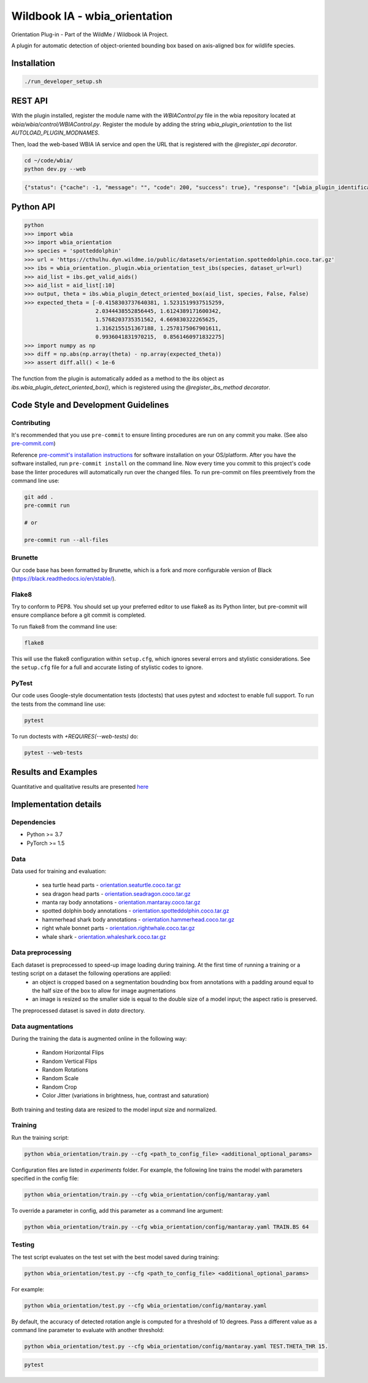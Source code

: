 ===============================
Wildbook IA - wbia_orientation
===============================

|Build| |Pypi| |ReadTheDocs|

Orientation Plug-in - Part of the WildMe / Wildbook IA Project.

A plugin for automatic detection of object-oriented bounding box based on axis-aligned box
for wildlife species.

Installation
------------

.. code:: bash

    ./run_developer_setup.sh

REST API
--------

With the plugin installed, register the module name with the `WBIAControl.py` file
in the wbia repository located at `wbia/wbia/control/WBIAControl.py`.  Register
the module by adding the string `wbia_plugin_orientation` to the
list `AUTOLOAD_PLUGIN_MODNAMES`.

Then, load the web-based WBIA IA service and open the URL that is registered with
the `@register_api decorator`.

.. code:: bash

    cd ~/code/wbia/
    python dev.py --web

.. TODO update Rest API
.. Navigate in a browser to http://127.0.0.1:5000/api/plugin/example/helloworld/ where this returns a formatted JSON response, including the serialized returned valuefrom the `wbia_plugin_identification_example_hello_world()` function

.. code:: json

    {"status": {"cache": -1, "message": "", "code": 200, "success": true}, "response": "[wbia_plugin_identification_example] hello world with WBIA controller <WBIAController(testdb1) at 0x11e776e90>"}

Python API
----------

.. code:: bash

    python
    >>> import wbia
    >>> import wbia_orientation
    >>> species = 'spotteddolphin'
    >>> url = 'https://cthulhu.dyn.wildme.io/public/datasets/orientation.spotteddolphin.coco.tar.gz'
    >>> ibs = wbia_orientation._plugin.wbia_orientation_test_ibs(species, dataset_url=url)
    >>> aid_list = ibs.get_valid_aids()
    >>> aid_list = aid_list[:10]
    >>> output, theta = ibs.wbia_plugin_detect_oriented_box(aid_list, species, False, False)
    >>> expected_theta = [-0.4158303737640381, 1.5231519937515259,
                          2.0344438552856445, 1.6124389171600342,
                          1.5768203735351562, 4.669830322265625,
                          1.3162155151367188, 1.2578175067901611,
                          0.9936041831970215,  0.8561460971832275]
    >>> import numpy as np
    >>> diff = np.abs(np.array(theta) - np.array(expected_theta))
    >>> assert diff.all() < 1e-6

The function from the plugin is automatically added as a method to the ibs object
as `ibs.wbia_plugin_detect_oriented_box()`, which is registered using the
`@register_ibs_method decorator`.

Code Style and Development Guidelines
-------------------------------------

Contributing
~~~~~~~~~~~~

It's recommended that you use ``pre-commit`` to ensure linting procedures are run
on any commit you make. (See also `pre-commit.com <https://pre-commit.com/>`_)

Reference `pre-commit's installation instructions <https://pre-commit.com/#install>`_ for software installation on your OS/platform. After you have the software installed, run ``pre-commit install`` on the command line. Now every time you commit to this project's code base the linter procedures will automatically run over the changed files.  To run pre-commit on files preemtively from the command line use:

.. code:: bash

    git add .
    pre-commit run

    # or

    pre-commit run --all-files

Brunette
~~~~~~~~

Our code base has been formatted by Brunette, which is a fork and more configurable version of Black (https://black.readthedocs.io/en/stable/).

Flake8
~~~~~~

Try to conform to PEP8.  You should set up your preferred editor to use flake8 as its Python linter, but pre-commit will ensure compliance before a git commit is completed.

To run flake8 from the command line use:

.. code:: bash

    flake8


This will use the flake8 configuration within ``setup.cfg``,
which ignores several errors and stylistic considerations.
See the ``setup.cfg`` file for a full and accurate listing of stylistic codes to ignore.

PyTest
~~~~~~

Our code uses Google-style documentation tests (doctests) that uses pytest and xdoctest to enable full support.  To run the tests from the command line use:

.. code:: bash

    pytest

To run doctests with `+REQUIRES(--web-tests)` do:

.. code:: bash

    pytest --web-tests

Results and Examples
---------------------

Quantitative and qualitative results are presented `here </wbia_orientation>`_


Implementation details
----------------------
Dependencies
~~~~~~~~~~~~
* Python >= 3.7
* PyTorch >= 1.5

Data
~~~~~~~~~~~~

Data used for training and evaluation:

 * sea turtle head parts - `orientation.seaturtle.coco.tar.gz <https://cthulhu.dyn.wildme.io/public/datasets/orientation.seaturtle.coco.tar.gz>`_
 * sea dragon head parts - `orientation.seadragon.coco.tar.gz <https://cthulhu.dyn.wildme.io/public/datasets/orientation.seadragon.coco.tar.gz>`_
 * manta ray body annotations - `orientation.mantaray.coco.tar.gz <https://cthulhu.dyn.wildme.io/public/datasets/orientation.mantaray.coco.tar.gz>`_
 * spotted dolphin body annotations - `orientation.spotteddolphin.coco.tar.gz <https://cthulhu.dyn.wildme.io/public/datasets/orientation.spotteddolphin.coco.tar.gz>`_
 * hammerhead shark body annotations - `orientation.hammerhead.coco.tar.gz <https://cthulhu.dyn.wildme.io/public/datasets/orientation.hammerhead.coco.tar.gz>`_
 * right whale bonnet parts - `orientation.rightwhale.coco.tar.gz <https://cthulhu.dyn.wildme.io/public/datasets/orientation.rightwhale.coco.tar.gz>`_
 * whale  shark - `orientation.whaleshark.coco.tar.gz <https://cthulhu.dyn.wildme.io/public/datasets/orientation.whaleshark.coco.tar.gz>`_

Data preprocessing
~~~~~~~~~~~~~~~~~~

Each dataset is preprocessed to speed-up image loading during training. At the first time of running a training or a testing script on a dataset the following operations are applied:
 * an object is cropped based on a segmentation boudnding box from annotations with a padding around equal to the half size of the box to allow for image augmentations
 * an image is resized so the smaller side is equal to the double size of a model input; the aspect ratio is preserved.

The preprocessed dataset is saved in `data` directory.

Data augmentations
~~~~~~~~~~~~~~~~~~

During the training the data is augmented online in the following way:

 * Random Horizontal Flips
 * Random Vertical Flips
 * Random Rotations
 * Random Scale
 * Random Crop
 * Color Jitter (variations in brightness, hue, contrast and saturation)

Both training and testing data are resized to the model input size and normalized.

Training
~~~~~~~~~~~~

Run the training script:

.. code:: bash

  python wbia_orientation/train.py --cfg <path_to_config_file> <additional_optional_params>

Configuration files are listed in `experiments` folder. For example, the following line trains the model with parameters specified in the config file:

.. code:: bash

  python wbia_orientation/train.py --cfg wbia_orientation/config/mantaray.yaml


To override a parameter in config, add this parameter as a command line argument:

.. code:: bash

  python wbia_orientation/train.py --cfg wbia_orientation/config/mantaray.yaml TRAIN.BS 64

Testing
~~~~~~~~~~~~

The test script evaluates on the test set with the best model saved during training:

.. code:: bash

  python wbia_orientation/test.py --cfg <path_to_config_file> <additional_optional_params>

For example:

.. code:: bash

  python wbia_orientation/test.py --cfg wbia_orientation/config/mantaray.yaml

By default, the accuracy of detected rotation angle is computed for a threshold of 10 degrees.
Pass a different value as a command line parameter to evaluate with another threshold:

.. code:: bash

  python wbia_orientation/test.py --cfg wbia_orientation/config/mantaray.yaml TEST.THETA_THR 15.

.. code:: bash

    pytest

.. |Build| image:: https://img.shields.io/github/workflow/status/WildMeOrg/wbia-plugin-orientation/Build%20and%20upload%20to%20PyPI/main
    :target: https://github.com/WildMeOrg/wbia-plugin-orientation/actions?query=branch%3Amain+workflow%3A%22Build+and+upload+to+PyPI%22
    :alt: Build and upload to PyPI (main)

.. |Pypi| image:: https://img.shields.io/pypi/v/wbia-orientation.svg
   :target: https://pypi.python.org/pypi/wbia-orientation
   :alt: Latest PyPI version

.. |ReadTheDocs| image:: https://readthedocs.org/projects/wbia-plugin-orientation/badge/?version=latest
    :target: https://wbia-plugin-orientation.readthedocs.io/en/latest/
    :alt: Documentation on ReadTheDocs
